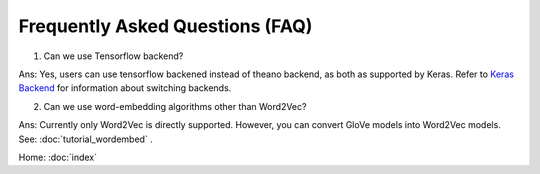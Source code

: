 Frequently Asked Questions (FAQ)
================================

1. Can we use Tensorflow backend?

Ans: Yes, users can use tensorflow backened instead of theano backend, as both as supported
by Keras. Refer to `Keras Backend
<https://keras.io/backend/>`_ for information about switching backends.

2. Can we use word-embedding algorithms other than Word2Vec?

Ans: Currently only Word2Vec is directly supported. However, you can
convert GloVe models into Word2Vec models. See: :doc:`tutorial_wordembed` .

Home: :doc:`index`